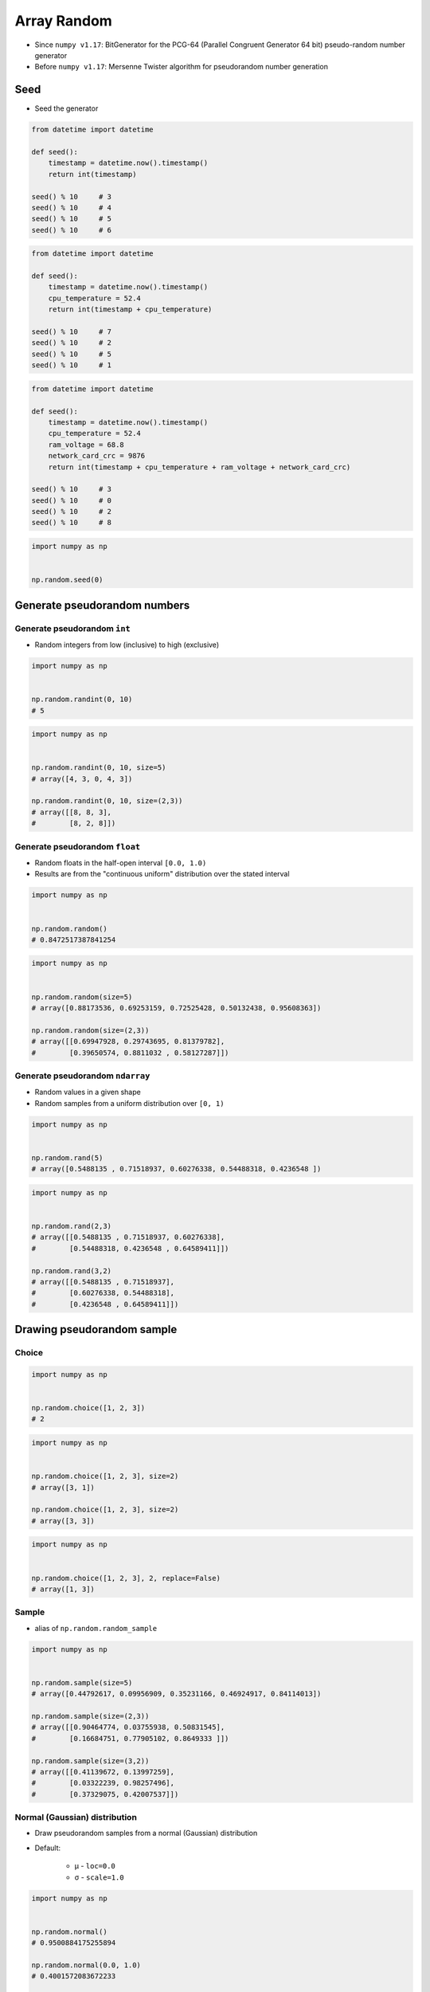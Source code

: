 ************
Array Random
************


* Since ``numpy v1.17``: BitGenerator for the PCG-64 (Parallel Congruent Generator 64 bit) pseudo-random number generator
* Before ``numpy v1.17``: Mersenne Twister algorithm for pseudorandom number generation


Seed
====
* Seed the generator

.. code-block:: python

    from datetime import datetime

    def seed():
        timestamp = datetime.now().timestamp()
        return int(timestamp)

    seed() % 10     # 3
    seed() % 10     # 4
    seed() % 10     # 5
    seed() % 10     # 6

.. code-block:: python

    from datetime import datetime

    def seed():
        timestamp = datetime.now().timestamp()
        cpu_temperature = 52.4
        return int(timestamp + cpu_temperature)

    seed() % 10     # 7
    seed() % 10     # 2
    seed() % 10     # 5
    seed() % 10     # 1

.. code-block:: python

    from datetime import datetime

    def seed():
        timestamp = datetime.now().timestamp()
        cpu_temperature = 52.4
        ram_voltage = 68.8
        network_card_crc = 9876
        return int(timestamp + cpu_temperature + ram_voltage + network_card_crc)

    seed() % 10     # 3
    seed() % 10     # 0
    seed() % 10     # 2
    seed() % 10     # 8

.. code-block:: python

    import numpy as np


    np.random.seed(0)


Generate pseudorandom numbers
=============================

Generate pseudorandom ``int``
-----------------------------
* Random integers from low (inclusive) to high (exclusive)

.. code-block:: python

    import numpy as np


    np.random.randint(0, 10)
    # 5

.. code-block:: python

    import numpy as np


    np.random.randint(0, 10, size=5)
    # array([4, 3, 0, 4, 3])

    np.random.randint(0, 10, size=(2,3))
    # array([[8, 8, 3],
    #        [8, 2, 8]])

Generate pseudorandom ``float``
-------------------------------
* Random floats in the half-open interval ``[0.0, 1.0)``
* Results are from the "continuous uniform" distribution over the stated interval

.. code-block:: python

    import numpy as np


    np.random.random()
    # 0.8472517387841254

.. code-block:: python

    import numpy as np


    np.random.random(size=5)
    # array([0.88173536, 0.69253159, 0.72525428, 0.50132438, 0.95608363])

    np.random.random(size=(2,3))
    # array([[0.69947928, 0.29743695, 0.81379782],
    #        [0.39650574, 0.8811032 , 0.58127287]])

Generate pseudorandom ``ndarray``
---------------------------------
* Random values in a given shape
* Random samples from a uniform distribution over ``[0, 1)``

.. code-block:: python

    import numpy as np


    np.random.rand(5)
    # array([0.5488135 , 0.71518937, 0.60276338, 0.54488318, 0.4236548 ])

.. code-block:: python

    import numpy as np


    np.random.rand(2,3)
    # array([[0.5488135 , 0.71518937, 0.60276338],
    #        [0.54488318, 0.4236548 , 0.64589411]])

    np.random.rand(3,2)
    # array([[0.5488135 , 0.71518937],
    #        [0.60276338, 0.54488318],
    #        [0.4236548 , 0.64589411]])


Drawing pseudorandom sample
===========================

Choice
------
.. code-block:: python

    import numpy as np


    np.random.choice([1, 2, 3])
    # 2

.. code-block:: python

    import numpy as np


    np.random.choice([1, 2, 3], size=2)
    # array([3, 1])

    np.random.choice([1, 2, 3], size=2)
    # array([3, 3])

.. code-block:: python

    import numpy as np


    np.random.choice([1, 2, 3], 2, replace=False)
    # array([1, 3])

Sample
------
* alias of ``np.random.random_sample``

.. code-block:: python

    import numpy as np


    np.random.sample(size=5)
    # array([0.44792617, 0.09956909, 0.35231166, 0.46924917, 0.84114013])

    np.random.sample(size=(2,3))
    # array([[0.90464774, 0.03755938, 0.50831545],
    #        [0.16684751, 0.77905102, 0.8649333 ]])

    np.random.sample(size=(3,2))
    # array([[0.41139672, 0.13997259],
    #        [0.03322239, 0.98257496],
    #        [0.37329075, 0.42007537]])

Normal (Gaussian) distribution
------------------------------
* Draw pseudorandom samples from a normal (Gaussian) distribution
* Default:

    * μ - ``loc=0.0``
    * σ - ``scale=1.0``

.. code-block:: python

    import numpy as np


    np.random.normal()
    # 0.9500884175255894

    np.random.normal(0.0, 1.0)
    # 0.4001572083672233

    np.random.normal(loc=0.0, scale=1.0)
    # -0.977277879876411

.. code-block:: python

    import numpy as np


    np.random.normal(size=5)
    # array([-1.67215088, 0.65813053, -0.70150614, 0.91452499, 0.71440557])

    np.random.normal(loc=0.0, scale=1.0, size=(2,3))
    # array([[-0.99090328,  1.01788005,  0.3415874 ],
    #        [-1.25088622,  0.92525075, -0.90478616]])

.. figure:: img/normal-distribution.png
    :width: 75%
    :align: center

    Normal (Gaussian) distribution :cite:`NumpyNormalDistribution`

.. figure:: img/normal-distribution-scale.gif
    :width: 75%
    :align: center

    Normal (Gaussian) distribution scale :cite:`NumpyNormalDistribution`

Poisson distribution
--------------------
* Draw samples from a Poisson distribution

.. code-block:: python

    import numpy as np


    np.random.poisson(6.0)
    # 5

    np.random.poisson(lam=6.0)
    # 5

.. code-block:: python

    import numpy as np


    np.random.poisson(lam=6.0, size=5)
    # array([5, 7, 3, 5, 6])

    np.random.poisson(lam=6.0, size=(2,3))
    # array([[4, 9, 7],
    #        [8, 5, 5]])

.. figure:: img/poisson-distribution.png
    :width: 75%
    :align: center

    Poisson distribution :cite:`NumpyPoissonDistribution`


Shuffle
=======
* Modify sequence in-place (!!)

1-dimensional Array
-------------------
.. code-block:: python

    import numpy as np


    a = np.array([1, 2, 3])

    np.random.shuffle(a)
    # array([3, 1, 2])

2-dimensional Array
-------------------
* Multi-dimensional arrays are only shuffled along the first axis

.. code-block:: python

    import numpy as np


    a = np.array([[1, 2, 3],
                  [4, 5, 6],
                  [7, 8, 9]])

    np.random.shuffle(a)
    # array([[7, 8, 9],
    #        [1, 2, 3],
    #        [4, 5, 6]])


Assignments
===========

Numpy Random Float
------------------
* Complexity level: medium
* Lines of code to write: 3 lines
* Estimated time of completion: 3 min
* Solution: :download:`solution/numpy_random_float.py`

:English:
    #. Set random seed to zero
    #. Print ``ndarray`` of 10 random floats

:Polish:
    #. Ustaw ziarno losowości na zero
    #. Wypisz ``ndarray`` z 10 losowymi liczbami zmiennoprzecinkowymi

Numpy Random Int
----------------
* Complexity level: easy
* Lines of code to write: 4 lines
* Estimated time of completion: 3 min
* Solution: :download:`solution/numpy_random_int.py`

:English:
    #. Set random seed to zero
    #. Print ``ndarray`` of size 16x16 with random integers ``[0;9]`` (inclusive)

:Polish:
    #. Ustaw ziarno losowości na zero
    #. Print ``ndarray`` o rozmiarze 16x16 z losowymi liczbami całkowitymi ``<0,9>`` (włącznie)

:The whys and wherefores:
    * Defining ``ndarray``
    * Using ``np.random.seed()``
    * Generating random ``np.array``

Numpy Random Sample
-------------------
* Complexity level: medium
* Lines of code to write: 5 lines
* Estimated time of completion: 5 min
* Solution: :download:`solution/numpy_random_sample.py`

:English:
    #. Set random seed to zero
    #. Print 6 random integers without repetition in range from 1 to 49

:Polish:
    #. Ustaw ziarno losowości na zero
    #. Wyświetl 6 losowych i nie powtarzających się liczb całkowitych z zakresu od 1 do 49.

:Hint:
    * ``np.append(a, ELEMENT)``
    * ``np.array.size``
    * ``NUMBER in np.array``
